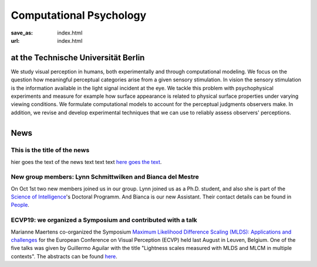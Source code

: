 Computational Psychology
*************************

:save_as: index.html
:url: index.html


at the Technische Universität Berlin
------------------------------------

.. container:: twocol

   .. container:: leftside

      We study visual perception in humans, both experimentally and 
      through computational modeling. We focus on the question how
      meaningful perceptual categories arise from a given sensory 
      stimulation. In vision the sensory stimulation is the information 
      available in the light signal incident at the eye. 
      We tackle this problem with psychophysical experiments 
      and measure for example how surface appearance is related to 
      physical surface properties under varying viewing conditions. 
      We formulate computational models to account for the 
      perceptual judgments observers make. 
      In addition, we revise and develop experimental techniques 
      that we can use to reliably assess observers' perceptions. 


   .. container:: rightside

      .. figure:: img/metzger_e.png
		 :width: 15%
		 :align: right
		 :alt: Metzger E


.. raw:: html

    <br />
    <br />
    <br />



News
------

This is the title of the news
~~~~~~~~~~~~~~~~~~~~~~~~~~~~~~~~~~~~~~~~~~~~~~~~~~~~~~~~~~~~~~

hier goes the text of the news text text text
`here goes the text <https://www.tu-berlin.de>`_.


New group members: Lynn Schmittwilken and Bianca del Mestre
~~~~~~~~~~~~~~~~~~~~~~~~~~~~~~~~~~~~~~~~~~~~~~~~~~~~~~~~~~~~~~

On Oct 1st two new members joined us in our group. Lynn joined us as a Ph.D. student, and also she is part of the 
`Science of Intelligence <https://www.scienceofintelligence.de>`_'s Doctoral Programm.
And Bianca is our new Assistant. Their contact details can be found in `People <people.html>`_.



ECVP19: we organized a Symposium and contributed with a talk
~~~~~~~~~~~~~~~~~~~~~~~~~~~~~~~~~~~~~~~~~~~~~~~~~~~~~~~~~~~~~~


Marianne Maertens co-organized the Symposium `Maximum Likelihood Difference Scaling (MLDS): Applications and challenges <https://www.conftool.pro/ecvp2019/index.php?page=browseSessions&form_session=15>`_ for the European Conference on Visual Perception (ECVP) held last August in Leuven, Belgium.
One of the five talks was given by Guillermo Aguilar with the title "Lightness scales measured with MLDS and MLCM in multiple contexts". The abstracts can be found `here <https://www.conftool.pro/ecvp2019/index.php?page=browseSessions&form_session=15>`_.







